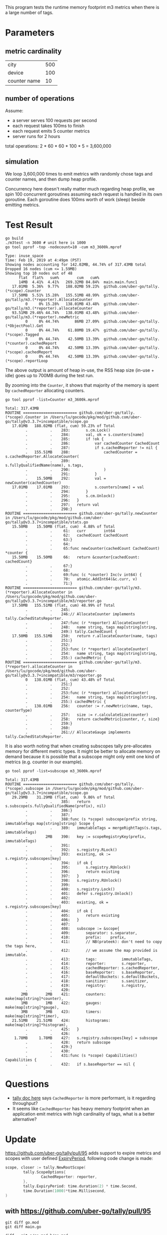 This program tests the runtime memory footprint m3 metrics when there is a large number of tags.

* Parameters
** metric cardinality
| city         | 500 |
| device       | 100 |
| counter name | 10  |

** number of operations
Assume:
- a server serves 100 requests per second
- each request takes 100ms to finish
- each request emits 5 counter metrics
- server runs for 2 hours

total operations: 2 * 60 * 60 * 100 * 5 = 3,600,000

** simulation
We loop 3,600,000 times to emit metrics with randomly chose tags and counter names, and then dump heap profile.

Concurrency here doesn't really matter much regarding heap profile, we spin 100 concurrent goroutines assuming each request is handled in its own goroutine.
Each goroutine does 100ms worth of work (sleep) beside emitting metrics.

* Test Result
#+BEGIN_SRC shell :results output :exports both
go build
./m3test -n 3600 # unit here is 1000
go tool pprof -top -nodecount=10 -cum m3_3600k.mprof
#+END_SRC

#+RESULTS:
#+begin_example
Type: inuse_space
Time: Feb 19, 2019 at 4:49pm (PST)
Showing nodes accounting for 142.02MB, 44.74% of 317.43MB total
Dropped 16 nodes (cum <= 1.59MB)
Showing top 10 nodes out of 48
      flat  flat%   sum%        cum   cum%
      14MB  4.41%  4.41%   269.32MB 84.84%  main.main.func1
   17.01MB  5.36%  9.77%   188.02MB 59.23%  github.com/uber-go/tally.(*scope).Counter
   17.50MB  5.51% 15.28%   155.51MB 48.99%  github.com/uber-go/tally/m3.(*reporter).AllocateCounter
         0     0% 15.28%   138.01MB 43.48%  github.com/uber-go/tally/m3.(*reporter).allocateCounter
   93.51MB 29.46% 44.74%   138.01MB 43.48%  github.com/uber-go/tally/m3.(*reporter).newMetric
         0     0% 44.74%       86MB 27.09%  github.com/uber-go/tally.(*ObjectPool).Get
         0     0% 44.74%    61.80MB 19.47%  github.com/uber-go/tally.(*scope).Tagged
         0     0% 44.74%    42.50MB 13.39%  github.com/uber-go/tally.(*counter).cachedReport
         0     0% 44.74%    42.50MB 13.39%  github.com/uber-go/tally.(*scope).cachedReport
         0     0% 44.74%    42.50MB 13.39%  github.com/uber-go/tally.(*scope).reportLoop
#+end_example

The above output is amount of heap in-use, the RSS heap size (in-use + idle) goes up to 700MB during the test run.

By zooming into the =Counter=, it shows that majority of the memory is spent by =cachedReporter= allocating counters.
#+BEGIN_SRC shell :results output :exports both
go tool pprof -list=Counter m3_3600k.mprof
#+END_SRC

#+RESULTS:
#+begin_example
Total: 317.43MB
ROUTINE ======================== github.com/uber-go/tally.(*scope).Counter in /Users/lu/gocode/pkg/mod/github.com/uber-go/tally@v3.3.7+incompatible/scope.go
   17.01MB   188.02MB (flat, cum) 59.23% of Total
         .          .    283:		s.cm.Lock()
         .          .    284:		val, ok = s.counters[name]
         .          .    285:		if !ok {
         .          .    286:			var cachedCounter CachedCount
         .          .    287:			if s.cachedReporter != nil {
         .   155.51MB    288:				cachedCounter = s.cachedReporter.AllocateCounter(
         .          .    289:					s.fullyQualifiedName(name), s.tags,
         .          .    290:				)
         .          .    291:			}
         .    15.50MB    292:			val = newCounter(cachedCounter)
   17.01MB    17.01MB    293:			s.counters[name] = val
         .          .    294:		}
         .          .    295:		s.cm.Unlock()
         .          .    296:	}
         .          .    297:	return val
         .          .    298:}
ROUTINE ======================== github.com/uber-go/tally.newCounter in /Users/lu/gocode/pkg/mod/github.com/uber-go/tally@v3.3.7+incompatible/stats.go
   15.50MB    15.50MB (flat, cum)  4.88% of Total
         .          .     61:	curr        int64
         .          .     62:	cachedCount CachedCount
         .          .     63:}
         .          .     64:
         .          .     65:func newCounter(cachedCount CachedCount) *counter {
   15.50MB    15.50MB     66:	return &counter{cachedCount: cachedCount}
         .          .     67:}
         .          .     68:
         .          .     69:func (c *counter) Inc(v int64) {
         .          .     70:	atomic.AddInt64(&c.curr, v)
         .          .     71:}
ROUTINE ======================== github.com/uber-go/tally/m3.(*reporter).AllocateCounter in /Users/lu/gocode/pkg/mod/github.com/uber-go/tally@v3.3.7+incompatible/m3/reporter.go
   17.50MB   155.51MB (flat, cum) 48.99% of Total
         .          .    245:
         .          .    246:// AllocateCounter implements tally.CachedStatsReporter.
         .          .    247:func (r *reporter) AllocateCounter(
         .          .    248:	name string, tags map[string]string,
         .          .    249:) tally.CachedCount {
   17.50MB   155.51MB    250:	return r.allocateCounter(name, tags)
         .          .    251:}
         .          .    252:
         .          .    253:func (r *reporter) allocateCounter(
         .          .    254:	name string, tags map[string]string,
         .          .    255:) cachedMetric {
ROUTINE ======================== github.com/uber-go/tally/m3.(*reporter).allocateCounter in /Users/lu/gocode/pkg/mod/github.com/uber-go/tally@v3.3.7+incompatible/m3/reporter.go
         0   138.01MB (flat, cum) 43.48% of Total
         .          .    251:}
         .          .    252:
         .          .    253:func (r *reporter) allocateCounter(
         .          .    254:	name string, tags map[string]string,
         .          .    255:) cachedMetric {
         .   138.01MB    256:	counter := r.newMetric(name, tags, counterType)
         .          .    257:	size := r.calculateSize(counter)
         .          .    258:	return cachedMetric{counter, r, size}
         .          .    259:}
         .          .    260:
         .          .    261:// AllocateGauge implements tally.CachedStatsReporter.
#+end_example

It is also worth noting that when creating subscopes tally pre-allocates memory for different metric types.
It might be better to allocate memory on demand because it is possible that a subscope might only emit one kind of metrics (e.g. counter in our example).
#+BEGIN_SRC shell :results output :exports both
go tool pprof -list=subscope m3_3600k.mprof
#+END_SRC

#+RESULTS:
#+begin_example
Total: 317.43MB
ROUTINE ======================== github.com/uber-go/tally.(*scope).subscope in /Users/lu/gocode/pkg/mod/github.com/uber-go/tally@v3.3.7+incompatible/scope.go
   29.29MB    31.29MB (flat, cum)  9.86% of Total
         .          .    385:	return s.subscope(s.fullyQualifiedName(prefix), nil)
         .          .    386:}
         .          .    387:
         .          .    388:func (s *scope) subscope(prefix string, immutableTags map[string]string) Scope {
         .          .    389:	immutableTags = mergeRightTags(s.tags, immutableTags)
         .        2MB    390:	key := scopeRegistryKey(prefix, immutableTags)
         .          .    391:
         .          .    392:	s.registry.RLock()
         .          .    393:	existing, ok := s.registry.subscopes[key]
         .          .    394:	if ok {
         .          .    395:		s.registry.RUnlock()
         .          .    396:		return existing
         .          .    397:	}
         .          .    398:	s.registry.RUnlock()
         .          .    399:
         .          .    400:	s.registry.Lock()
         .          .    401:	defer s.registry.Unlock()
         .          .    402:
         .          .    403:	existing, ok = s.registry.subscopes[key]
         .          .    404:	if ok {
         .          .    405:		return existing
         .          .    406:	}
         .          .    407:
         .          .    408:	subscope := &scope{
         .          .    409:		separator: s.separator,
         .          .    410:		prefix:    prefix,
         .          .    411:		// NB(prateek): don't need to copy the tags here,
         .          .    412:		// we assume the map provided is immutable.
         .          .    413:		tags:           immutableTags,
         .          .    414:		reporter:       s.reporter,
         .          .    415:		cachedReporter: s.cachedReporter,
         .          .    416:		baseReporter:   s.baseReporter,
         .          .    417:		defaultBuckets: s.defaultBuckets,
         .          .    418:		sanitizer:      s.sanitizer,
         .          .    419:		registry:       s.registry,
         .          .    420:
       2MB        2MB    421:		counters:   make(map[string]*counter),
       1MB        1MB    422:		gauges:     make(map[string]*gauge),
       3MB        3MB    423:		timers:     make(map[string]*timer),
   21.51MB    21.51MB    424:		histograms: make(map[string]*histogram),
         .          .    425:	}
         .          .    426:
    1.78MB     1.78MB    427:	s.registry.subscopes[key] = subscope
         .          .    428:	return subscope
         .          .    429:}
         .          .    430:
         .          .    431:func (s *scope) Capabilities() Capabilities {
         .          .    432:	if s.baseReporter == nil {
#+end_example
* Questions
- [[https://github.com/uber-go/tally/blob/master/reporter.go#L80][tally doc here]] says =CachedReporter= is more performant, is it regarding throughput?
- It seems like =CachedReporter= has heavy memory footprint when an application emit metrics with high cardinality of tags, what is a better alternative?
* Update
https://github.com/uber-go/tally/pull/95 adds support to expire metrics and scopes with user defined [[https://github.com/uber-go/tally/pull/95/files#diff-47497ba035375764f5fb117df36284fdR114][ExpiryPeriod]], following code change is made:
#+BEGIN_SRC go
scope, closer := tally.NewRootScope(
        tally.ScopeOptions{
                CachedReporter: reporter,
        },
        tally.ExpiryPeriod: time.duration(2) * time.Second,
        time.Duration(1000)*time.Millisecond,
)
#+END_SRC

** with https://github.com/uber-go/tally/pull/95
#+BEGIN_SRC shell :results output :exports both
git diff go.mod
git diff main.go
#+END_SRC

#+RESULTS:
#+begin_example
diff --git a/go.mod b/go.mod
index 033d370..bb8aa8e 100644
--- a/go.mod
+++ b/go.mod
@@ -2,6 +2,6 @@ module github.com/ChuntaoLu/m3test

 require (
 	github.com/apache/thrift v0.0.0-20161221203622-b2a4d4ae21c7 // indirect
-	github.com/uber-go/tally v3.3.7+incompatible
+	github.com/uber-go/tally v3.3.9-0.20190405200941-532cc7e9fa0d+incompatible
 	go.uber.org/atomic v1.3.2 // indirect
 )
diff --git a/main.go b/main.go
index d34ceb0..fb9e89a 100644
--- a/main.go
+++ b/main.go
@@ -43,6 +43,7 @@ func main() {
 		tally.ScopeOptions{
 			CachedReporter: reporter,
 		},
+		tally.ExpiryPeriod: time.duration(2) * time.Second,
 		time.Duration(1000)*time.Millisecond,
 	)

#+end_example

*** inuse space
#+BEGIN_SRC shell :results output :exports both
go build
./m3test -n 3600 # unit here is 1000
go tool pprof -top -nodecount=10 -cum m3_3600k.mprof
#+END_SRC

#+RESULTS:
#+begin_example
Type: inuse_space
Time: Apr 19, 2019 at 4:22pm (PDT)
Showing nodes accounting for 155.01MB, 57.23% of 270.84MB total
Dropped 22 nodes (cum <= 1.35MB)
Showing top 10 nodes out of 32
      flat  flat%   sum%        cum   cum%
   11.50MB  4.25%  4.25%   237.81MB 87.80%  main.main.func1
   13.51MB  4.99%  9.23%   182.01MB 67.20%  github.com/uber-go/tally.(*scope).Counter
      21MB  7.75% 16.99%   152.51MB 56.31%  github.com/uber-go/tally/m3.(*reporter).AllocateCounter
         0     0% 16.99%   131.51MB 48.56%  github.com/uber-go/tally/m3.(*reporter).allocateCounter
   74.50MB 27.51% 44.50%   131.51MB 48.56%  github.com/uber-go/tally/m3.(*reporter).newMetric
         0     0% 44.50%       86MB 31.75%  github.com/uber-go/tally.(*ObjectPool).Get
         0     0% 44.50%    43.79MB 16.17%  github.com/uber-go/tally.(*scope).Tagged
         0     0% 44.50%    34.50MB 12.74%  github.com/uber-go/tally/m3.(*resourcePool).getTag
         0     0% 44.50%    34.50MB 12.74%  github.com/uber-go/tally/m3.newResourcePool.func3
   34.50MB 12.74% 57.23%    34.50MB 12.74%  github.com/uber-go/tally/m3/thrift.NewMetricTag
#+end_example
*** inuse objects
#+BEGIN_SRC shell :results output :exports both
go tool pprof -inuse_objects -top -nodecount=10 -cum m3_3600k.mprof
#+END_SRC

#+RESULTS:
#+begin_example
Type: inuse_objects
Time: Apr 19, 2019 at 4:22pm (PDT)
Showing nodes accounting for 2696898, 39.90% of 6759003 total
Dropped 9 nodes (cum <= 33795)
Showing top 10 nodes out of 45
      flat  flat%   sum%        cum   cum%
    105597  1.56%  1.56%    5508321 81.50%  main.main.func1
     35302  0.52%  2.08%    4896055 72.44%  github.com/uber-go/tally.(*scope).Counter
    688149 10.18% 12.27%    4336449 64.16%  github.com/uber-go/tally/m3.(*reporter).AllocateCounter
         0     0% 12.27%    3648300 53.98%  github.com/uber-go/tally/m3.(*reporter).allocateCounter
   1867850 27.63% 39.90%    3648300 53.98%  github.com/uber-go/tally/m3.(*reporter).newMetric
         0     0% 39.90%    2823592 41.78%  github.com/uber-go/tally.(*ObjectPool).Get
         0     0% 39.90%    1174215 17.37%  github.com/uber-go/tally.(*counter).cachedReport
         0     0% 39.90%    1174215 17.37%  github.com/uber-go/tally.(*scope).cachedReport
         0     0% 39.90%    1174215 17.37%  github.com/uber-go/tally.(*scope).reportLoop
         0     0% 39.90%    1174215 17.37%  github.com/uber-go/tally.(*scope).reportLoopRun
#+end_example

** without https://github.com/uber-go/tally/pull/95
*** inuse space
#+BEGIN_SRC shell :results output :exports both
go build
./m3test -n 3600 # unit here is 1000
go tool pprof -top -nodecount=10 -cum m3_3600k.mprof
#+END_SRC

#+RESULTS:
#+begin_example
Type: inuse_space
Time: Apr 19, 2019 at 4:25pm (PDT)
Showing nodes accounting for 147.52MB, 57.76% of 255.42MB total
Dropped 23 nodes (cum <= 1.28MB)
Showing top 10 nodes out of 36
      flat  flat%   sum%        cum   cum%
   10.50MB  4.11%  4.11%   226.31MB 88.60%  main.main.func1
   18.01MB  7.05% 11.16%   169.51MB 66.37%  github.com/uber-go/tally.(*scope).Counter
   10.50MB  4.11% 15.27%   140.01MB 54.82%  github.com/uber-go/tally/m3.(*reporter).AllocateCounter
         0     0% 15.27%   129.51MB 50.70%  github.com/uber-go/tally/m3.(*reporter).allocateCounter
   75.50MB 29.56% 44.83%   129.51MB 50.70%  github.com/uber-go/tally/m3.(*reporter).newMetric
         0     0% 44.83%       75MB 29.36%  github.com/uber-go/tally.(*ObjectPool).Get
         0     0% 44.83%    45.29MB 17.73%  github.com/uber-go/tally.(*scope).Tagged
         0     0% 44.83%       33MB 12.92%  github.com/uber-go/tally/m3.newResourcePool.func2
      33MB 12.92% 57.76%       33MB 12.92%  github.com/uber-go/tally/m3/thrift.NewMetric
         0     0% 57.76%    32.50MB 12.72%  github.com/uber-go/tally/m3.(*resourcePool).getMetric
#+end_example
*** inuse objects
#+BEGIN_SRC shell :results output :exports both
go tool pprof -inuse_objects -top -nodecount=10 -cum m3_3600k.mprof
#+END_SRC

#+RESULTS:
#+begin_example
Type: inuse_objects
Time: Apr 19, 2019 at 4:25pm (PDT)
Showing nodes accounting for 2242759, 37.33% of 6008478 total
Dropped 2 nodes (cum <= 30042)
Showing top 10 nodes out of 57
      flat  flat%   sum%        cum   cum%
     56443  0.94%  0.94%    4959878 82.55%  main.main.func1
     45389  0.76%  1.69%    4447372 74.02%  github.com/uber-go/tally.(*scope).Counter
    344074  5.73%  7.42%    4025140 66.99%  github.com/uber-go/tally/m3.(*reporter).AllocateCounter
         0     0%  7.42%    3681066 61.26%  github.com/uber-go/tally/m3.(*reporter).allocateCounter
   1796853 29.91% 37.33%    3681066 61.26%  github.com/uber-go/tally/m3.(*reporter).newMetric
         0     0% 37.33%    2545054 42.36%  github.com/uber-go/tally.(*ObjectPool).Get
         0     0% 37.33%     922988 15.36%  github.com/uber-go/tally.(*counter).cachedReport
         0     0% 37.33%     922988 15.36%  github.com/uber-go/tally.(*scope).cachedReport
         0     0% 37.33%     922988 15.36%  github.com/uber-go/tally.(*scope).reportLoop
         0     0% 37.33%     922988 15.36%  github.com/uber-go/tally.(*scope).reportLoopRun
#+end_example
